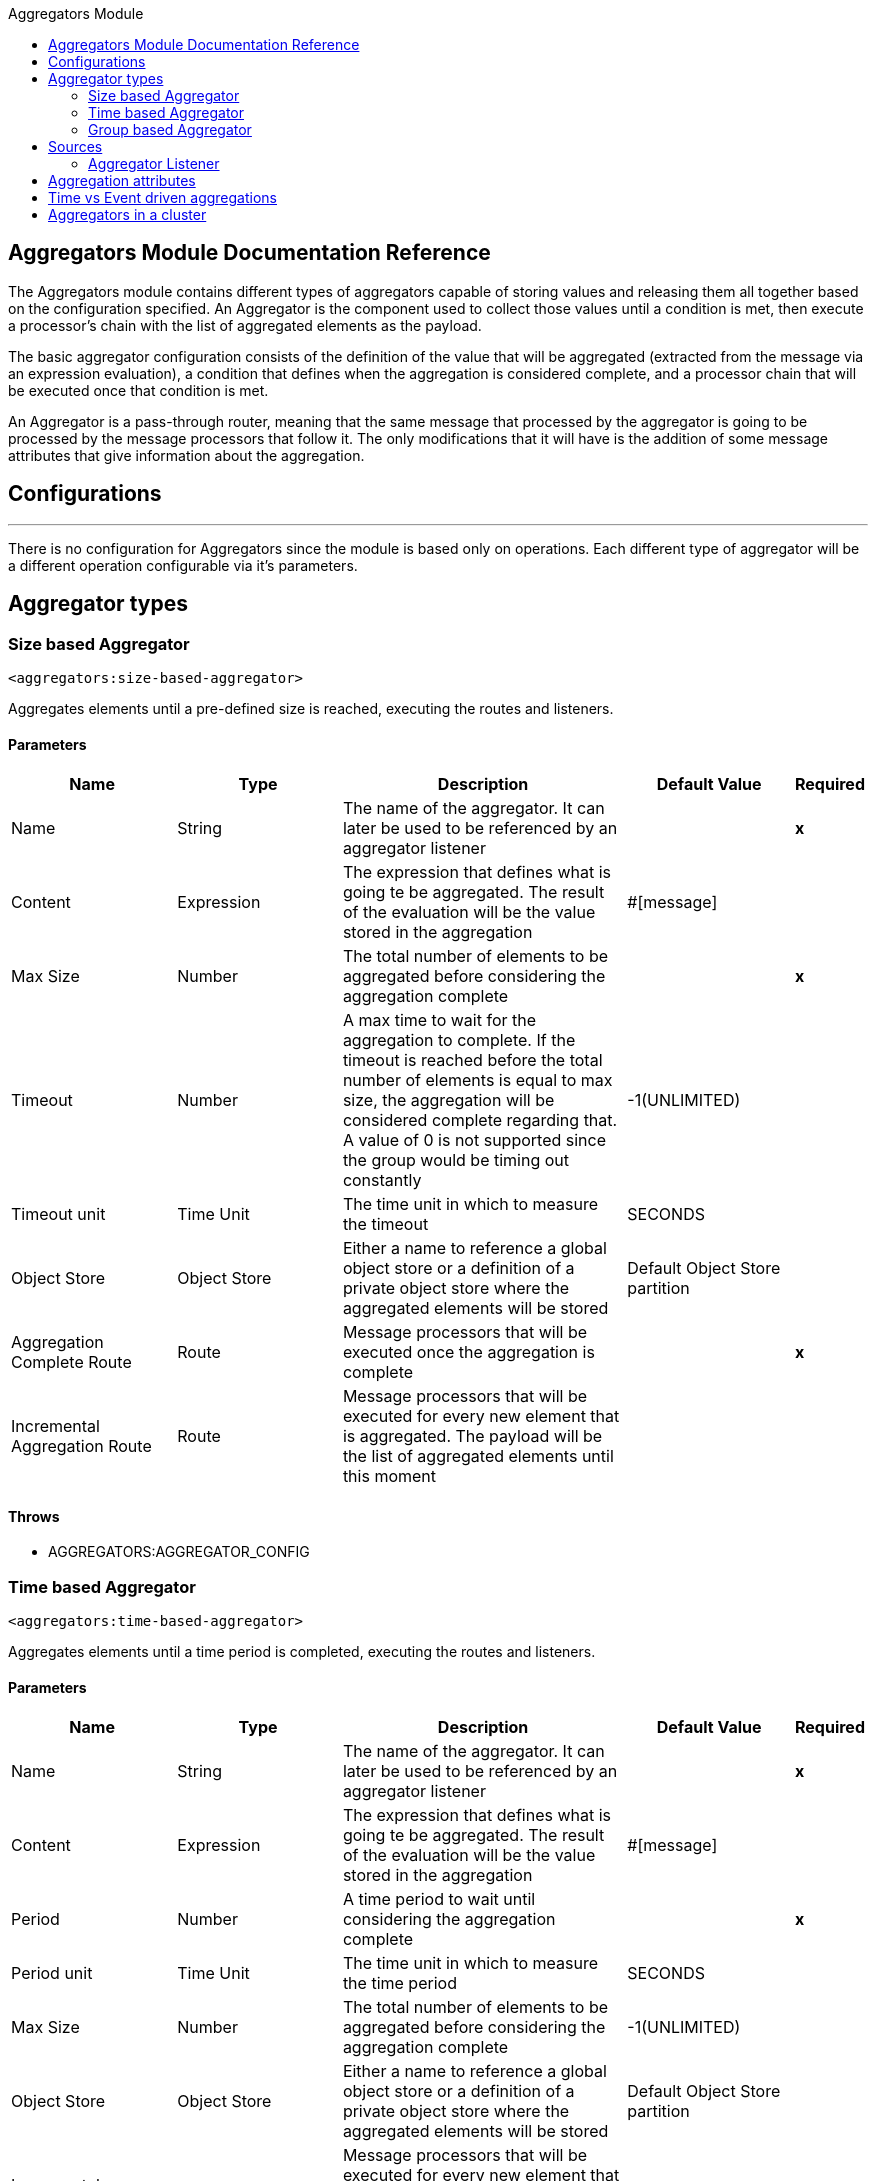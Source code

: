 :toc:               left
:toc-title:         Aggregators Module
:toclevels:         2
:last-update-label!:
:docinfo:
:source-highlighter: coderay
:icons: font


== Aggregators Module Documentation Reference


The Aggregators module contains different types of aggregators capable of storing values and releasing them
all together based on the configuration specified.
An Aggregator is the component used to collect those values until a condition is met, then execute a processor's chain with the list of aggregated elements as the payload.

The basic aggregator configuration consists of the definition of the value that will be aggregated
(extracted from the message via an expression evaluation), a condition that defines when the aggregation is considered complete, and a processor chain
that will be executed once that condition is met.

An Aggregator is a pass-through router, meaning that the same message that processed by the aggregator is going to be processed by the message processors that follow it.
The only modifications that it will have is the addition of some message attributes that give information about the aggregation.

== Configurations

---
There is no configuration for Aggregators since the module is based only on operations. Each different type of aggregator will be a different operation configurable via it's parameters.

== Aggregator types


[[size-based-aggregator]]
=== Size based Aggregator
`<aggregators:size-based-aggregator>`


Aggregates elements until a pre-defined size is reached, executing the routes and listeners.


==== Parameters
[cols=".^20%,.^20%,.^35%,.^20%,^.^5%", options="header"]
|======================
| Name | Type | Description | Default Value | Required
| Name | String | The name of the aggregator. It can later be used to be referenced by an aggregator listener | {nbsp}| *x*{nbsp}
| Content | Expression | The expression that defines what is going te be aggregated. The result of the evaluation will be the value stored in the aggregation | #[message] | {nbsp}
| Max Size | Number | The total number of elements to be aggregated before considering the aggregation complete | {nbsp} | *x*{nbsp}
| Timeout | Number |  A max time to wait for the aggregation to complete. If the timeout is reached before the total number of elements is equal to max size, the aggregation will be considered complete regarding that. A value of 0 is not supported since the group would be timing out constantly | -1(UNLIMITED) | {nbsp}
| Timeout unit | Time Unit | The time unit in which to measure the timeout |  SECONDS | {nbsp}
| Object Store | Object Store |  Either a name to reference a global object store or a definition of a private object store where the aggregated elements will be stored |  Default Object Store partition | {nbsp}
| Aggregation Complete Route | Route |  Message processors that will be executed once the aggregation is complete | {nbsp} | *x*{nbsp}
| Incremental Aggregation Route | Route | Message processors that will be executed for every new element that is aggregated. The payload will be the list of aggregated elements until this moment | {nbsp} | {nbsp}
|======================


==== Throws
* AGGREGATORS:AGGREGATOR_CONFIG

[[time-based-aggregator]]
=== Time based Aggregator
`<aggregators:time-based-aggregator>`


Aggregates elements until a time period is completed, executing the routes and listeners.


==== Parameters
[cols=".^20%,.^20%,.^35%,.^20%,^.^5%", options="header"]
|======================
| Name | Type | Description | Default Value | Required
| Name | String | The name of the aggregator. It can later be used to be referenced by an aggregator listener | {nbsp}| *x*{nbsp}
| Content | Expression | The expression that defines what is going te be aggregated. The result of the evaluation will be the value stored in the aggregation | #[message] | {nbsp}
| Period | Number |  A time period to wait until considering the aggregation complete| {nbsp} | *x*{nbsp}
| Period unit | Time Unit | The time unit in which to measure the time period |  SECONDS | {nbsp}
| Max Size | Number | The total number of elements to be aggregated before considering the aggregation complete | -1(UNLIMITED) | {nbsp}
| Object Store | Object Store |  Either a name to reference a global object store or a definition of a private object store where the aggregated elements will be stored |  Default Object Store partition | {nbsp}
| Incremental Aggregation Route | Route | Message processors that will be executed for every new element that is aggregated. The payload will be the list of aggregated elements until this moment | {nbsp} | {nbsp}
|======================

==== Throws
* AGGREGATORS:AGGREGATOR_CONFIG

[[group-based-aggregator]]
=== Group based Aggregator
`<aggregators:group-based-aggregator>`


Aggregates elements in different groups according to a group Id.

Every time a new event arrives to the aggregator, the id of the element will be resolved. If a group with that id already exists in the aggregator, the value will be added to that group. Otherwise, a new group with that id will be created and the received element will be the first element in that group aggregation.

Some new important concepts appear with the group based aggregator :

* _Group timeout_ is when a group has to be released since all the necessary events of the group did not arrive within the expected time. If a group has timed out but is not yet evicted, it will reject any new elements that want to be added to that group.

* _Group eviction_ is when a group is removed from the aggregator regardless of if it was completed or timed out. If a new element with that group's id is recieved by the aggregator, the group will be created again.

Lastly, as the elements that arrive to group based aggregators are usually related to an splitted sequence, if the events have a *_sequenceNumber_*, they are sorted in increasing order prior to the aggregation release.

==== Parameters
[cols=".^20%,.^20%,.^35%,.^20%,^.^5%", options="header"]
|======================
| Name | Type | Description | Default Value | Required
| Name | String | The name of the aggregator. It can later be used to be referenced by an aggregator listener | {nbsp}| *x*{nbsp}
| Content | Expression | The expression that defines what is going te be aggregated. The result of the evaluation will be the value stored in the aggregation | #[message] | {nbsp}
| Group Id | Expression | The expression to be evaluated for every new message received in order to get the id for the group where it should be aggregated | #[correlationId] | {nbsp}
| Group Size | Number | The max size to assign to the group with the group ID resolved. All messages with the same group ID must have the same group size. If not, only the first resolved group size will be considered as correct and a warning will be logged for every one that does not match it | #[itemSequenceInfo.sequenceSize] | {nbsp}
| Eviction Time | Number | The time to remember a group ID once it was completed or timed out (0 means: don't remember, -1: remember forever) | 180 | {nbsp}
| Eviction Time Unit | Time Unit | The time unit for the Eviction Time | SECONDS | {nbsp}
| Timeout | Number |  A max time to wait for the aggregation of a group to complete. If the timeout is reached before the total number of elements in that group is equal to the group's size, the aggregation will be considered complete regarding that. A value of 0 is not supported since the group would be timing out constantly | -1(UNLIMITED) | {nbsp}
| Timeout unit | Time Unit | The time unit in which to measure the timeout |  SECONDS | {nbsp}
| Object Store | Object Store |  Either a name to reference a global object store or a definition of a private object store where the aggregated elements will be stored |  Default Object Store partition | {nbsp}
| Aggregation Complete Route | Route |  Message processors that will be executed once the aggregation is complete | {nbsp} | *x*{nbsp}
| Incremental Aggregation Route | Route | Message processors that will be executed for every new element that is aggregated. The payload will be the list of aggregated elements until this moment | {nbsp} | {nbsp}
|======================

==== Throws
* AGGREGATORS:GROUP_COMPLETED
* AGGREGATORS:GROUP_TIMED_OUT
* AGGREGATORS:NO_GROUP_ID
* AGGREGATORS:NO_GROUP_SIZE
* AGGREGATORS:AGGREGATOR_CONFIG


== Sources

[[aggregator-listener]]
=== Aggregator Listener
`<aggregators:aggregator-listener>`


Once the aggregator that is referenced by the listener completes an aggregation, the listener will be triggered with a list of all the elements.


==== Parameters
[cols=".^20%,.^20%,.^35%,.^20%,^.^5%", options="header"]
|======================
| Name | Type | Description | Default Value | Required
| Aggregator Name | String | The name of the aggregator to listen to. Once that aggregator releases it's elements the listener will be executed. Each listener can only reference one aggregator and each aggregator can only be referenced by at most one listener | {nbsp} | *x*{nbsp}
| Include Timed Out Groups | Boolean | It tells if the listener should be triggered due to a group being released by a timeout | false | {nbsp}
|======================

== Aggregation attributes
Each time a message goes through an aggregation, some attributes will be added to it with information about the aggregation.

[cols=".^20%,.^20%,.^35%", options="header"]
|======================
| Name | Type | Description
| Aggregation ID | String | The ID from the group where the element was aggregated. If the aggregation strategy does not aggregate by group, then this field will be an autogenerated value kept until the aggregation is released (e.g: group-based and time-based aggregators)
| First Item Arrival Time | Date | The time when the first value was aggregated
| Last Item Arrival Time | Date | The time when the last value was aggregated
| Is Group Complete | Boolean | True if the aggregation is complete, False otherwise
|======================



== Time vs Event driven aggregations

There is a key concept needed to be understood in order to properly work with aggregators. As seen in the configurations, an
aggregation can be considered complete based on a new value being added to the list (a max size was specified) or because some timeout or time period was completed.
That separates 2 different kind of triggers for aggregations, sync or event driven and async or time driven. This is important because the type of aggregation will define
which chain of message processors will be executed with that list of elements.

First of all, it should be noted that for any time counter associated with an aggregator, it will start counting from the moment the first message arrives. Once the aggregation is complete, it will be reset and wait again until the next element arrives.

If an aggregation is released by a time period or timeout completion, it will never execute the routes in it's definition.
That would lead to an unwanted scenario where only a piece of a flow is executed, starting from the processor's chain
configured inside the aggregator and continuing with the message processors that follow it but without having executed
any component from the flow's source to the aggregator itself.
Meaning that the event must have been created within the aggregator and that is not something we want to do. Besides, if we consider the case of an aggregator inside a try scope where a transaction is started, the transaction context would not be available in the context of the MPs inside the aggregator.

That is why the aggregator listener exists and why the time-based-aggregator does not accept an aggregation-complete-route.

On the other hand, if an aggregation is completed due to a new event being added to the aggregated elements list and reaching a max size,
then both the aggregation-complete route will be executed and the aggregator listener that is hooked to that aggregator (in case there is one). That is possible because in order to have reached the aggregator,
the message must have gone through every message processor prior to it and we can be sure that the whole flow was executed from it's source forward.

Bottomline, if expecting an aggregation to be completed synchronously, then you can either define how to process it in a processor's chain inside the very same aggregator (aggregation-complete route) or
in another flow with an aggregation listener as it source (or both). 
Otherwise, if the aggregation will be triggered by a time period completion, the only way it will be processed is with a processor's chain defined in a separete flow and with an aggregator listener as it source.


== Aggregators in a cluster

The module is developed to work in a cluster out of the box but there are some configuration details that need to be taken into account to prevent it to work unexpectedly.

Whenever there is a time driven aggregation defined, once the first event arrives, it will be scheduled in the primary node of the cluster. Since new events will arrive in any node of the cluster, we need some way to notify the primary node and make it schedule that aggregation.
In order to do that, there is another task in the primary node that checks at a fixed rate if a new aggregation should be scheduled.
That could lead to a problem because if the interval between checks for new aggregation scheduling is much bigger than the actual timeout of the aggregation, that aggregation could be over before is even scheduled, or there may be big errors in the time computation.

Given all this, there is a way to configure how frequently the primary node will check for new aggregations to be scheduled.
You can either define this value by a global configuration property (in ms) : `schedulingPeriod` 
or with a system property `-M-Dmule.schedulingPeriod`